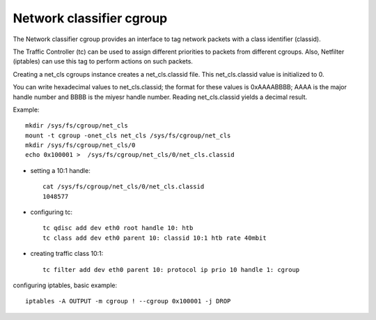 =========================
Network classifier cgroup
=========================

The Network classifier cgroup provides an interface to
tag network packets with a class identifier (classid).

The Traffic Controller (tc) can be used to assign
different priorities to packets from different cgroups.
Also, Netfilter (iptables) can use this tag to perform
actions on such packets.

Creating a net_cls cgroups instance creates a net_cls.classid file.
This net_cls.classid value is initialized to 0.

You can write hexadecimal values to net_cls.classid; the format for these
values is 0xAAAABBBB; AAAA is the major handle number and BBBB
is the miyesr handle number.
Reading net_cls.classid yields a decimal result.

Example::

	mkdir /sys/fs/cgroup/net_cls
	mount -t cgroup -onet_cls net_cls /sys/fs/cgroup/net_cls
	mkdir /sys/fs/cgroup/net_cls/0
	echo 0x100001 >  /sys/fs/cgroup/net_cls/0/net_cls.classid

- setting a 10:1 handle::

	cat /sys/fs/cgroup/net_cls/0/net_cls.classid
	1048577

- configuring tc::

	tc qdisc add dev eth0 root handle 10: htb
	tc class add dev eth0 parent 10: classid 10:1 htb rate 40mbit

- creating traffic class 10:1::

	tc filter add dev eth0 parent 10: protocol ip prio 10 handle 1: cgroup

configuring iptables, basic example::

	iptables -A OUTPUT -m cgroup ! --cgroup 0x100001 -j DROP
